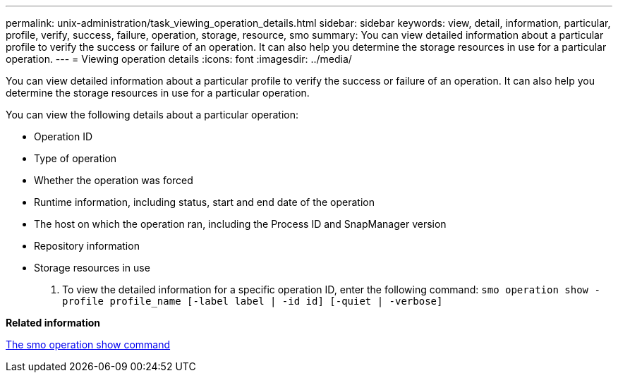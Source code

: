 ---
permalink: unix-administration/task_viewing_operation_details.html
sidebar: sidebar
keywords: view, detail, information, particular, profile, verify, success, failure, operation, storage, resource, smo
summary: You can view detailed information about a particular profile to verify the success or failure of an operation. It can also help you determine the storage resources in use for a particular operation.
---
= Viewing operation details
:icons: font
:imagesdir: ../media/

[.lead]
You can view detailed information about a particular profile to verify the success or failure of an operation. It can also help you determine the storage resources in use for a particular operation.

You can view the following details about a particular operation:

* Operation ID
* Type of operation
* Whether the operation was forced
* Runtime information, including status, start and end date of the operation
* The host on which the operation ran, including the Process ID and SnapManager version
* Repository information
* Storage resources in use

. To view the detailed information for a specific operation ID, enter the following command:
  `smo operation show -profile profile_name [-label label | -id id] [-quiet | -verbose]`

*Related information*

xref:reference_the_smosmsap_operation_show_command.adoc[The smo operation show command]
